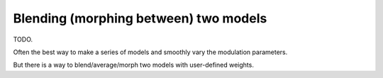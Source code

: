 
.. _blending:

======================================
Blending (morphing between) two models
======================================

TODO.

Often the best way to make a series of models and smoothly vary
the modulation parameters.

But there is a way to blend/average/morph two models with user-defined
weights.
